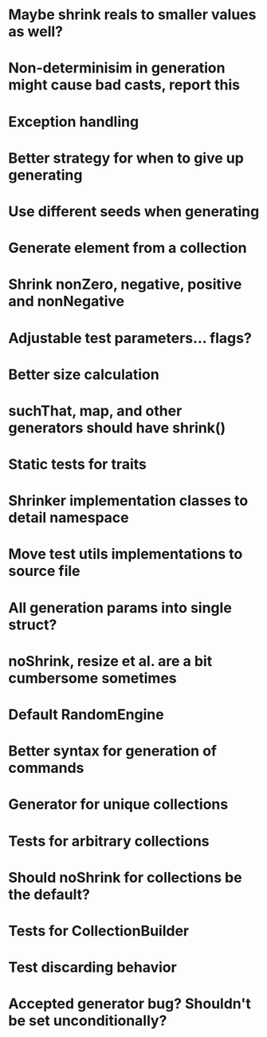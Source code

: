 * Maybe shrink reals to smaller values as well?
* Non-determinisim in generation might cause bad casts, report this
* Exception handling
* Better strategy for when to give up generating
* Use different seeds when generating
* Generate element from a collection
* Shrink nonZero, negative, positive and nonNegative
* Adjustable test parameters... flags?
* Better size calculation
* suchThat, map, and other generators should have shrink()
* Static tests for traits
* Shrinker implementation classes to detail namespace
* Move test utils implementations to source file
* All generation params into single struct?
* noShrink, resize et al. are a bit cumbersome sometimes
* Default RandomEngine
* Better syntax for generation of commands
* Generator for unique collections
* Tests for arbitrary collections
* Should noShrink for collections be the default?
* Tests for CollectionBuilder
* Test discarding behavior
* Accepted generator bug? Shouldn't be set unconditionally?
